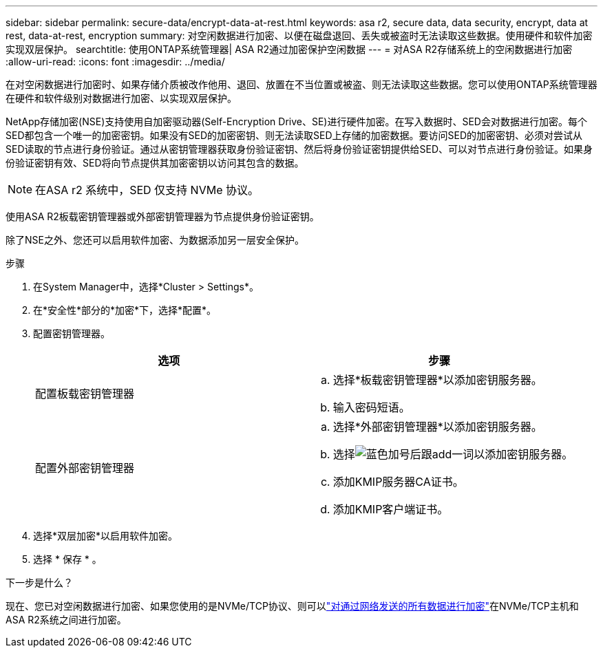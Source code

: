 ---
sidebar: sidebar 
permalink: secure-data/encrypt-data-at-rest.html 
keywords: asa r2, secure data, data security, encrypt, data at rest, data-at-rest, encryption 
summary: 对空闲数据进行加密、以便在磁盘退回、丢失或被盗时无法读取这些数据。使用硬件和软件加密实现双层保护。 
searchtitle: 使用ONTAP系统管理器| ASA R2通过加密保护空闲数据 
---
= 对ASA R2存储系统上的空闲数据进行加密
:allow-uri-read: 
:icons: font
:imagesdir: ../media/


[role="lead"]
在对空闲数据进行加密时、如果存储介质被改作他用、退回、放置在不当位置或被盗、则无法读取这些数据。您可以使用ONTAP系统管理器在硬件和软件级别对数据进行加密、以实现双层保护。

NetApp存储加密(NSE)支持使用自加密驱动器(Self-Encryption Drive、SE)进行硬件加密。在写入数据时、SED会对数据进行加密。每个SED都包含一个唯一的加密密钥。如果没有SED的加密密钥、则无法读取SED上存储的加密数据。要访问SED的加密密钥、必须对尝试从SED读取的节点进行身份验证。通过从密钥管理器获取身份验证密钥、然后将身份验证密钥提供给SED、可以对节点进行身份验证。如果身份验证密钥有效、SED将向节点提供其加密密钥以访问其包含的数据。


NOTE: 在ASA r2 系统中，SED 仅支持 NVMe 协议。

使用ASA R2板载密钥管理器或外部密钥管理器为节点提供身份验证密钥。

除了NSE之外、您还可以启用软件加密、为数据添加另一层安全保护。

.步骤
. 在System Manager中，选择*Cluster > Settings*。
. 在*安全性*部分的*加密*下，选择*配置*。
. 配置密钥管理器。
+
[cols="2"]
|===
| 选项 | 步骤 


| 配置板载密钥管理器  a| 
.. 选择*板载密钥管理器*以添加密钥服务器。
.. 输入密码短语。




| 配置外部密钥管理器  a| 
.. 选择*外部密钥管理器*以添加密钥服务器。
.. 选择image:icon_add.gif["蓝色加号后跟add一词"]以添加密钥服务器。
.. 添加KMIP服务器CA证书。
.. 添加KMIP客户端证书。


|===
. 选择*双层加密*以启用软件加密。
. 选择 * 保存 * 。


.下一步是什么？
现在、您已对空闲数据进行加密、如果您使用的是NVMe/TCP协议、则可以link:nvme-tcp-connections.html["对通过网络发送的所有数据进行加密"]在NVMe/TCP主机和ASA R2系统之间进行加密。
